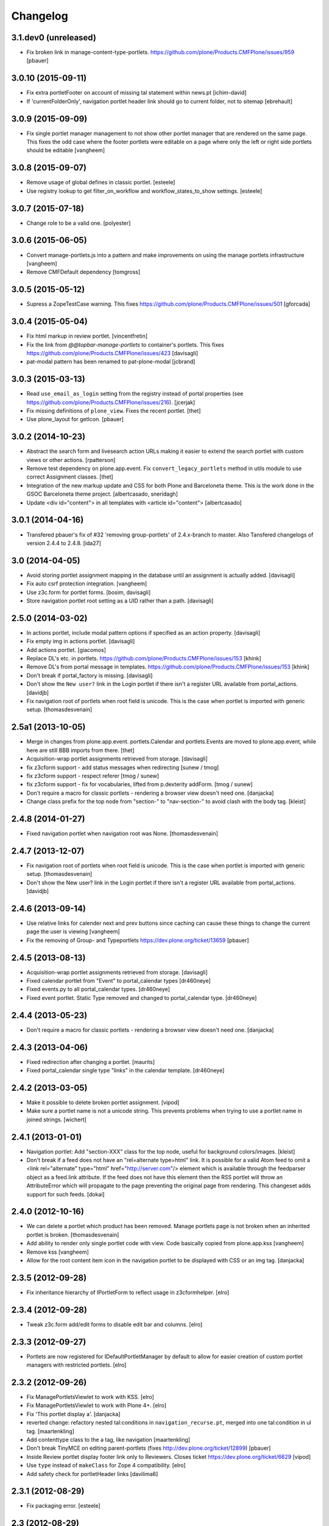 Changelog
=========

3.1.dev0 (unreleased)
---------------------

- Fix broken link in manage-content-type-portlets.
  https://github.com/plone/Products.CMFPlone/issues/959
  [pbauer]


3.0.10 (2015-09-11)
-------------------

- Fix extra portletFooter on account of missing tal statement within news.pt
  [ichim-david]

- If 'currentFolderOnly', navigation portlet header link should go to current
  folder, not to sitemap
  [ebrehault]


3.0.9 (2015-09-09)
------------------

- Fix single portlet manager management to not show other portlet
  manager that are rendered on the same page. This fixes the odd
  case where the footer portlets were editable on a page where
  only the left or right side portlets should be editable
  [vangheem]


3.0.8 (2015-09-07)
------------------

- Remove usage of global defines in classic portlet.
  [esteele]

- Use registry lookup to get filter_on_workflow and
  workflow_states_to_show settings.
  [esteele]


3.0.7 (2015-07-18)
------------------

- Change role to be a valid one.
  [polyester]


3.0.6 (2015-06-05)
------------------

- Convert manage-portlets.js into a pattern and make improvements on
  using the manage portlets infrastructure
  [vangheem]

- Remove CMFDefault dependency
  [tomgross]

3.0.5 (2015-05-12)
------------------

- Supress a ZopeTestCase warning.
  This fixes https://github.com/plone/Products.CMFPlone/issues/501
  [gforcada]

3.0.4 (2015-05-04)
------------------

- Fix html markup in review portlet.
  [vincentfretin]

- Fix the link from `@@topbar-manage-portlets` to container's portlets.
  This fixes https://github.com/plone/Products.CMFPlone/issues/423
  [davisagli]

- pat-modal pattern has been renamed to pat-plone-modal
  [jcbrand]


3.0.3 (2015-03-13)
------------------

- Read ``use_email_as_login`` setting from the registry instead of portal
  properties (see https://github.com/plone/Products.CMFPlone/issues/216).
  [jcerjak]

- Fix missing definitions of ``plone_view``. Fixes the recent portlet.
  [thet]

- Use plone_layout for getIcon.
  [pbauer]


3.0.2 (2014-10-23)
------------------

- Abstract the search form and livesearch action URLs making it easier to
  extend the search portlet with custom views or other actions.
  [rpatterson]

- Remove test dependency on plone.app.event. Fix ``convert_legacy_portlets``
  method in utils module to use correct Assignment classes.
  [thet]

- Integration of the new markup update and CSS for both Plone and Barceloneta
  theme. This is the work done in the GSOC Barceloneta theme project.
  [albertcasado, sneridagh]

- Update <div id="content"> in all templates with <article id="content">
  [albertcasado]


3.0.1 (2014-04-16)
------------------

- Transfered pbauer's fix of #32 'removing group-portlets' of 2.4.x-branch to
  master. Also Tansfered changelogs of version 2.4.4 to 2.4.8.
  [ida27]


3.0 (2014-04-05)
----------------

- Avoid storing portlet assignment mapping in the database until
  an assignment is actually added.
  [davisagli]

- Fix auto csrf protection integration.
  [vangheem]

- Use z3c.form for portlet forms.
  [bosim, davisagli]

- Store navigation portlet root setting as a UID rather than a path.
  [davisagli]


2.5.0 (2014-03-02)
------------------

- In actions portlet, include modal pattern options if specified
  as an action property.
  [davisagli]

- Fix empty img in actions portlet.
  [davisagli]

- Add actions portlet.
  [giacomos]

- Replace DL's etc. in portlets.
  https://github.com/plone/Products.CMFPlone/issues/153
  [khink]

- Remove DL's from portal message in templates.
  https://github.com/plone/Products.CMFPlone/issues/153
  [khink]

- Don't break if portal_factory is missing.
  [davisagli]

- Don't show the ``New user?`` link in the Login portlet if there isn't
  a register URL available from portal_actions.
  [davidjb]

- Fix navigation root of portlets when root field is unicode.
  This is the case when portlet is imported with generic setup.
  [thomasdesvenain]

2.5a1 (2013-10-05)
------------------

- Merge in changes from plone.app.event. portlets.Calendar and portlets.Events
  are moved to plone.app.event, while here are still BBB imports from there.
  [thet]

- Acquisition-wrap portlet assignments retrieved from storage.
  [davisagli]

- fix z3cform support - add status messages when redirecting
  [sunew / tmog]

- fix z3cform support - respect referer
  [tmog / sunew]

- fix z3cform support - fix for vocabularies, lifted from
  p.dexterity addForm.
  [tmog / sunew]

- Don't require a macro for classic portlets - rendering a browser view doesn't
  need one.
  [danjacka]

- Change class prefix for the top node from "section-" to "nav-section-"
  to avoid clash with the body tag.
  [kleist]


2.4.8 (2014-01-27)
------------------

- Fixed navigation portlet when navigation root was None.
  [thomasdesvenain]


2.4.7 (2013-12-07)
------------------

- Fix navigation root of portlets when root field is unicode. This is the case when portlet is imported with generic setup.
  [thomasdesvenain]

- Don't show the New user? link in the Login portlet if there isn't a register URL available from portal_actions.
  [davidjb]


2.4.6 (2013-09-14)
------------------

- Use relative links for calender next and prev buttons since caching can cause these things to change the current page the user is viewing
  [vangheem]
- Fix the removing of Group- and Typeportlets https://dev.plone.org/ticket/13659
  [pbauer]


2.4.5 (2013-08-13)
------------------

- Acquisition-wrap portlet assignments retrieved from storage.
  [davisagli]

- Fixed calendar portlet from "Event" to portal_calendar types
  [dr460neye]

- Fixed events.py to all portal_calendar types.
  [dr460neye]

- Fixed event portlet. Static Type removed and changed to portal_calendar type.
  [dr460neye]


2.4.4 (2013-05-23)
------------------

- Don't require a macro for classic portlets - rendering a browser view doesn't need one.
  [danjacka]


2.4.3 (2013-04-06)
------------------

- Fixed redirection after changing a portlet.
  [maurits]

- Fixed portal_calendar single type "links" in the calendar template.
  [dr460neye]


2.4.2 (2013-03-05)
------------------

- Make it possible to delete broken portlet assignment.
  [vipod]

- Make sure a portlet name is not a unicode string. This prevents problems when
  trying to use a portlet name in joined strings.
  [wichert]


2.4.1 (2013-01-01)
------------------

- Navigation portlet: Add "section-XXX" class for the top node, useful for
  background colors/images.
  [kleist]

- Don't break if a feed does not have an "rel=alternate type=html" link. It is
  possible for a valid Atom feed to omit a <link rel="alternate" type="html"
  href="http://server.com"/> element which is available through the feedparser
  object as a feed.link attribute. If the feed does not have this element then
  the RSS portlet will throw an AttributeError which will propagate to the page
  preventing the original page from rendering.  This changeset adds support for
  such feeds.
  [dokai]


2.4.0 (2012-10-16)
------------------

- We can delete a portlet which product has been removed.
  Manage portlets page is not broken when an inherited portlet is broken.
  [thomasdesvenain]

- Add ability to render only single portlet code with view.
  Code basically copied from plone.app.kss
  [vangheem]

- Remove kss
  [vangheem]

- Allow for the root content item icon in the navigation portlet to be
  displayed with CSS or an img tag.
  [danjacka]

2.3.5 (2012-09-28)
------------------

- Fix inheritance hierarchy of IPortletForm to reflect usage in z3cformhelper.
  [elro]

2.3.4 (2012-09-28)
------------------

- Tweak z3c.form add/edit forms to disable edit bar and columns.
  [elro]

2.3.3 (2012-09-27)
------------------

- Portlets are now registered for IDefaultPortletManager by default to allow
  for easier creation of custom portlet managers with restricted portlets.
  [elro]

2.3.2 (2012-09-26)
------------------

- Fix ManagePortletsViewlet to work with KSS.
  [elro]

- Fix ManagePortletsViewlet to work with Plone 4+.
  [elro]

- Fix 'This portlet display a'.
  [danjacka]

- reverted change: refactory nested tal:conditions in
  ``navigation_recurse.pt``, merged into one tal:condition in ul tag.
  [maartenkling]

- Add contenttype class to the a tag, like navigation
  [maartenkling]

- Don't break TinyMCE on editing parent-portlets (fixes
  http://dev.plone.org/ticket/12899)
  [pbauer]

- Inside Review portlet display footer link only to Reviewers.
  Closes ticket https://dev.plone.org/ticket/6629
  [vipod]

- Use ``type`` instead of ``makeClass`` for Zope 4 compatibility.
  [elro]

- Add safety check for portletHeader links [davilima6]

2.3.1 (2012-08-29)
------------------

- Fix packaging error.
  [esteele]

2.3 (2012-08-29)
----------------

- Calendar portlet links to @@search (plone.app.search) view instead of
  deprecated search.pt.
  [seanupton]

- When navigation portlet has an explicit custom root set, clicking the portlet
  heading goes to this content item instead of the global sitemap.  (Plone
  doesn't support section sitemaps)
  [miohtama]

- If navigation portlet bottom level is set to a negative value, don't query
  navigation items at all, only display portlet header and footer
  [miohtama]

- In the portlet management interface display the assigned name of the
  navigation portlet if it has one
  [miohtama]

- Calendar portlet search URLs whitelist only Event portal_type in the
  querystring, prevents non-event types from accidentally being
  included in calendar results.
  [seanupton]

- Navigation portlet template renders a non-site navigation root content
  item with its apporpriate content icon, reserving the Plone site icon
  CSS sprite for default use by a site only.
  [seanupton]

- portlets/login.py, portlets/navigation.py:
  Don't use list as default parameter value.
  [kleist]

- refactory nested tal:conditions in ``navigation_recurse.pt``, merged into
  one tal:condition in ul tag.
  [saily]

- Add link to @@manage-portlets to go up to the parent folder staying in
  manage-portlets viewlet
  [toutpt]

2.3a1 (2012-06-29)
------------------

- Make it possible to create portlets using z3c.form.
  [ggozad]

2.2.6 (unreleased)
------------------

- Remove hard dependency on Archetypes.
  [davisagli]

- accessibility improvements for screen readers regarding "more" links, see
  https://dev.plone.org/ticket/11982
  [rmattb, applied by polyester]

2.2.5 (2012-05-07)
------------------

- Changed the permission for members to be able to add portlets
  to their dashboards. ( https://dev.plone.org/ticket/11174 )
  [credits to buchi and jstegle, applied and tests by frapell]


2.2.4 (2012-04-15)
------------------

- Prevent buggy RSS feed to break page display.
  [patch by dieter, applied by kleist]

- Fix inherited local portlets for objects allowing locally-assigned
  portlets which are contained by an object that does not.
  [mitchellrj]

2.2.3 (2011-11-24)
------------------

- Do not display 'Manage portlets' when using portal_factory.
  https://dev.plone.org/ticket/12376
  [runyaga]

- Fixed the two high priority scenarios (global sections viewlet and nav
  portlet) of http://dev.plone.org/ticket/11189.
  [fulv]

- Reverted commit 5cb41ffea to fix #12279 and added a test for it.
  [zupo, jcerjak]


2.2.2 (2011-10-17)
------------------

- Fixed issue where the events, news and recent portlet would fail
  with a setting of no items (zero) shown due to a catalog sorting
  assertion.
  [malthe]

- Avoid empty <ul> tag in navigation_recurse.pt if bottomLevel is set.
  [gaudenzius]

- Enable possibility to delete portlets with missing implementation
  [do3cc]

- Replace use of deprecated skin template prefs_group_details with
  @@usergroup-groupdetails.
  [stefan]


2.2.1 - 2011-08-08
------------------
- Imporove tests readability. Merged from branches/2.1
  [gotcha]

- 'placeholder' attribute for the search portlet's field instead of the custom
  JS handling of the same functionality.
  [spliter]

2.2 - 2011-07-19
----------------

- Updated 'Advanced Search' link and form's action of the search portlet to
  link to updated search results view at @@search.
  [spliter]

2.1.5 - 2011-06-19
------------------

- Fixed i18n regression caused by the pep8 cleanup.
  [vincentfretin]


2.1.4 - 2011-05-11
------------------

- Fixed navigation portlet when include top activated
  and no navigation root selected (bug appears behind apache).
  [thomasdesvenain]

- Sort exported portlet types and portlet manager registrations by name to
  avoid intermittent test failures.
  [davisagli]


2.1.3 - 2011-04-21
------------------

- Let the portlets import step depend on the content import step
  again.  Refs http://dev.plone.org/plone/ticket/8350
  [maurits]

- Add test ``testINavigationRootWithRelativeRootSet``.
  Cfr. http://dev.plone.org/plone/ticket/8787
  [anthonygerrard, WouterVH]

- Add MANIFEST.in.
  [WouterVH]

- Fix circular dependency in import steps.
  This partially fixes http://dev.plone.org/plone/ticket/8350
  [kiorky]


2.1.2 - 2011-02-10
------------------

- Enable managing portlets of default pages.
  This fixes http://dev.plone.org/plone/ticket/10672
  [fRiSi]

- Be more graceful, when user doesn't belong to groups - e.g. when user is
  defined in non-PAS based top-level acl_users folder.
  Fixes http://dev.plone.org/plone/ticket/9929
  [thet]


2.1.1 - 2011-01-03
------------------

- Depend on ``Products.CMFPlone`` instead of ``Plone``.
  [elro]


2.0.2 - 2010-12-23
------------------

- Recover from parse error on ``updated`` date.
  [malthe]

- Display full creator name in review portlet.
  [thomasdesvenain]

- Do not display portlets add select list if it is empty.
  [thomasdesvenain]

- Recent items and Review list portlets title is got by a title attribute
  on the renderer.
  [thomasdesvenain]

- Fix the IPortletDirective schema's default edit_permission to match
  the default that is actually supplied by the directive's implementation.
  [davisagli]

- Fix RSS portlet edge case. The feedparser may not have a 'bozo' attribute
  if libxml2 is not present on the system.
  [stefan]

- Fix #11409: use the TTW customized view name if any.
  [kiorky]


2.0.1 - 2010-09-09
------------------

- Proper checkup for navigation portlet's title - we don't show it
  unless the title is explicitly specified.
  [spliter]


2.0 - 2010-07-18
----------------

- Update license to GPL version 2 only.
  [hannosch]


2.0b11 - 2010-06-13
-------------------

- Stop abusing traditional layers to do database changes.
  [hannosch]

- Avoid deprecation warnings under Zope 2.13.
  [hannosch]

- Avoid using the deprecated five:implements directive.
  [hannosch]

- Updated to use five.formlib.
  [hannosch]


2.0b10 - 2010-06-03
-------------------

- Fixed an issue with the portlet calendar cache not being invalidated
  when adding a new event in the last day of the month. This closes
  http://dev.plone.org/plone/ticket/10598.
  [deo]

- Moved condition for navigation portlet's title to DT element. We
  don't need empty DT in case title is not provided for the portlet.
  [spliter]

- Fix GS export of portlets assignments
  when property is a tuple or a list
  http://dev.plone.org/plone/ticket/10530
  [macadames]

- Remove deprecated use of tabindex.
  [edegoute]

- Fix regressions in date handling in events portlet.
  Fixes http://dev.plone.org/plone/ticket/10506.
  [davisagli]


2.0b9 - 2010-05-01
------------------

- Add notice (and link to container) when managing the portlets of the default
  item in a container. This fixes http://dev.plone.org/plone/ticket/10456
  [dunlapm]

- Fix portlets not showing for "normal" users.
  Fixes http://dev.plone.org/plone/ticket/10461
  [zupo, dunlapm]

- Not showing inherited portlets that are blocked at an upper level.
  Fixes http://dev.plone.org/plone/ticket/10426
  [igbun]

- Improve styling of date + location in news + event portlets
  [jonstahl]

- Use unicode up/down arrows in the @@manage-portlet view.
  [esteele]

- Make the navigation portlet hide the portal header if title is left blank.
  Refs http://dev.plone.org/plone/ticket/10432
  [esteele]

- Fix the calendar portlet to generate links that work on non-default views
  when logged out. Closes http://dev.plone.org/plone/ticket/10045.
  [davisagli]


2.0b8 - 2010-04-10
------------------

- Fix the edit manager template to include the manager id again, so that
  KSS can update the manager when actions take place. Closes
  http://dev.plone.org/plone/ticket/10404.
  [davisagli]

- Catch KeyError in EditPortletManagerRenderer. Now the manage-portlets
  doesn't break on invalid portlets any longer.
  [tom_gross]


2.0b7 - 2010-04-07
------------------

- Convert the root (site) node to use CSS sprites in the navigation portlet.
  [limi]

- Use CSS sprites instead of individual images for core content types in the
  navigation portlet.
  [limi]

- Add test coverage for empty type icons in the navigation portlet.
  [rossp]


2.0b6 - 2010-03-05
------------------

- Added navtree-section-class to li. This closes
  http://dev.plone.org/plone/ticket/10247.
  [hpeteragitator]

- Remove a label for attribute that points to nothing, invalid HTML.
  [rossp]

- Fix invalid HTML by moving the xmlns declarations into a tag that will
  be omitted by TAL.
  [rossp]

- Avoid ConstraintNotSatisfied error when GS-importing the default
  navigation portlet. Fixes http://dev.plone.org/plone/ticket/10232.
  [WouterVH, hannosch]


2.0b5 - 2010-02-18
------------------

- Updated portlets-pageform.pt to disable columns via REQUEST variable.
  [spliter]


2.0b4 - 2010-02-17
------------------

- Updated @@manage-group-dashboard to the recent markup conventions.
  References http://dev.plone.org/plone/ticket/9981 and
  http://dev.plone.org/plone/ticket/10231.
  [spliter]

- Updated manage-dashboard.pt and manage-group.pt to use the recent markup
  conventions.
  References http://dev.plone.org/old/plone/ticket/9981.
  [spliter]

- Removing redundant .documentContent markup.
  This refs http://dev.plone.org/plone/ticket/10231.
  [limi]

- Changed "manage portlets"-related templates to use markup according
  to the recent conventions.
  References http://dev.plone.org/plone/ticket/9981.
  [spliter]

- Change language portlet to call update() on LanguageSelector.
  [elro]

- Navtree item_icon must be accessed nocall: for later item_icon/html_tag.
  [elro]


2.0b3 - 2010-01-28
------------------
- Change group portlets and group dashboard links to point to the new
  @@usergroup-groupmembership view.
  [esteele]


2.0b2 - 2010-01-25
------------------

- Don't create persistent objects during module import -- it breaks test cases
  that are sandboxed into different ZODBs and import this module (leads to
  ConnectionStateErrors).
  [davisagli]

- Rework page templates for group prefs pages so that they match the rest of our
  prefs pages. Add the group dashboard link to other group prefs pages. Closes
  http://dev.plone.org/plone/ticket/9732.
  [esteele]

- Merged r30179 from branches/1.2 (this is the only fix since 1.2 that was
  missing in trunk): Some XHTML fixes to be also XHTML Strict compliant. See
  http://dev.plone.org/plone/ticket/4379 (fix by keul).
  [maurits]

- Merge r30771 from branches/1.2: Support for portal-relative paths in
  portlets.xml keys. Fixes http://dev.plone.org/plone/ticket/9764.
  [maurits]


2.0b1 - 2010-01-03
------------------

- Fixed edge-case in portlet import handler when using the extend attribute.
  [hannosch]

- Removed unhelpful log messages which cluttered the log during upgrades.
  [hannosch]


2.0a4 - 2009-12-27
------------------

- Adjusted tests to fixed IIDNormalizer semantics.
  [hannosch]

- Added missing package dependencies.
  [hannosch]


2.0a3 - 2009-12-21
------------------

- Fix XML validation for RSS portlets
  [matthewwilkes]

- Support local navigation root (INavigationRoot) for the previous
  events link in events portlet.
  Fixes http://dev.plone.org/plone/ticket/9246
  http://dev.plone.org/plone/ticket/9668
  [pelle]


2.0a2 - 2009-12-02
------------------

- Point to users to @@register instead of @@join_form.
  [esteele]

- Fix the rendering of classic portlets.
  [davisagli]

- Remove the BBB code for the old style for= attributes on import of
  portlets pre-3.1.  This was deprecated for 4.0, it now raises an error.
  [matthewwilkes]


2.0a1 - 2009-11-15
------------------

- Don't include <q> tag in title_manage_contextual_portlets message.
  [vincentfretin]

- Various cleanups, use our own message factory to lighten the dependency on
  the Plone distribution.
  [hannosch]

- Added translations for Show/Hide labels in @@manage-portlets view:
  label_show_item and label_hide_item. These msgids are shared with
  @@manage-viewlets view to show/hide viewlets. This closes
  http://dev.plone.org/plone/ticket/9733
  [naro]

- Introduced a new msgid title_edit_dashboard_group to translate
  "Edit Dashboard Portlets for $group". title_edit_dashboard msgid
  was used twice for different messages.
  [vincentfretin]

- Optimize some portlets to avoid unnecessary instructions in their
  ``__init__`` or available methods.
  [hannosch]

- Optimized join_action in the login portlet.
  [hannosch]

- Added support for showing/hiding of all portlets (PLIP 9286).
  [igbun]

- Add support for viewing blocked portlets in the management interface (PLIP
  9285)
  [igbun]

- Login portlet: when use_email_as_login is true, make the label 'E-mail'
  instead of 'Login Name', as per plip 9214 (Plone 4). Should still work in
  earlier Plone versions as well. Refs http://dev.plone.org/plone/ticket/9214.
  [maurits]

- Added support for group dashboards.
  [optilude]

- Removed last zope.app dependencies.
  [hannosch]

- Specified package dependencies.
  [hannosch]


1.2.1 - unreleased
-------------------

- RSS portlet: accept the feedparser.CharacterEncodingOverride
  exception when parsing the feed as it is just a warning: the parsed
  entries will be there.
  [maurits]

- Added missing space to tooltip in the calendar portlet.
  Fixes http://dev.plone.org/plone/ticket/9047
  [lzdych]

- Navigation(s) some time disappeared when dealing with multiple navigations
  pointing to roots with common starting ids like: "abc", "abcde", "abcdefg".
  Thanks to keul for patch.
  Fixes http://dev.plone.org/plone/ticket/9405
  [pelle]

- Fixed base.Assignment - typo
  Fixes http://dev.plone.org/plone/ticket/9350
  [naro]

- Support for portal-relative paths in portlets.xml keys.
  Fixes http://dev.plone.org/plone/ticket/9437
  [naro]

- Some XHTML fixes to be also XHTML Strict compliant.
  See http://dev.plone.org/plone/ticket/4379
  [keul]


1.2 - July 13, 2009
-------------------

- Fix ComponentLookupError on portlet management screen for special use cases
  such as collective.portletpage, where not all content have the same
  managers.
  [optilude]

- Template cleanup: add missing xmlns declarations and fix invalid markup.
  [wichert]


1.2rc3 - April 8, 2009
----------------------

- Correct import error in editmanager.py.
  [optilude]

- Correct case in the feedparser dependency.
  [wichert]


1.2rc1 - March 27, 2009
-----------------------

- Added a permission check to portlets' add view.
  Fixes http://dev.plone.org/plone/ticket/8510
  [optilude]


1.2b1 - March 7, 2009
---------------------

- Fixed the various portlets to no longer use portal_url, but use the
  navigation_root_url from the plone_portal_state view. Changed the
  manage-dashboard view to be available on an INavigationRoot.
  This implements http://plone.org/products/plone/roadmap/234
  [calvinhp]

- Removed portlets/feedparser.py.  Added FeedParser as external
  requirement in setup.py instead of shipping with it.
  (This is Plip 197: http://plone.org/products/plone/roadmap/197)
  [maurits]

- Added title option to the RSS portlet.
  [davisagli]

- Clean-up unnecessary variable declarations within navigation_recurse.pt.
  Let the default view on the Link type decide what's best
  [andrewb]


1.1.7 (2011-05-19)
------------------

- Fixed exportimport to support xml CDATA, thanks to lucie
  [calvinhp]


1.1.6 - 2009-03-07
------------------

- Fixed new portlet template footer so it will validate, fixes
  http://dev.plone.org/plone/ticket/8769 thanks to bandigarf
  [calvinhp]

- Made the test independent of default content created in a site. This
  allows them to pass in both Plone 3.x and 4.x.
  [hannosch]

- Added inherited portlets to manage view. This implements
  http://dev.plone.org/plone/ticket/8426.
  [malthe]

- Modified a macro call in portlets-pageform.pt for forwards
  compatibility with Zope 2.12.
  [davisagli]

- Fixed SyntaxErrors in test_cache and test_configuration.
  [hannosch]

- Fixed Review List template that was making a bad call to
  pretty_title_or_id. This closes http://dev.plone.org/plone/ticket/8401.
  [dunlapm]


1.1.5 (2008-08-18)
------------------

- Refactored the review portlet a bit and added the review state dependent
  color coding to it. This closes http://dev.plone.org/plone/ticket/6957.
  [hannosch]

- Sort the addable portlets in the management screen by their title.
  This closes http://dev.plone.org/plone/ticket/8227.
  [hannosch]

- Disabled two tests for a not yet implemented feature regarding better
  i18n support.
  [hannosch]


1.1.3 (2008-07-07)
------------------

- Fix an accidental bug I introduced earlier: restore portletBottomLeft
  and portletBottomLeft spans in the news portlets with a more-news
  link.
  [wichert]


1.1.2 (2008-06-01)
------------------

- Fixed i18n markup.
  Fixes http://dev.plone.org/plone/ticket/7068#comment:4
  [naro]

- The portletNavigationTree class was used for both the dl and the top
  ul. This makes things inconsistent since other levels in the tree
  used a navTree class for the ul, and uses the same class for two
  semantically very different items. Fixed by using navTree for the top
  ul as well.
  [wichert]


1.1.0 (2008-04-20)
------------------

- Added test for #7942. The fix is in plone.app.layout.
  [optilude]

- Fixed #8025 so that the named feeds now work to. Changed the package to
  use a different field.
  [mrtopf]

- ViewPageTemplate is meant to be used as a class variable and only
  works as instance variable by accident in current Zope. This fixes
  errors in Philipp and Hanno's aq refactor branch of Zope2.
  [wichert]

- Add a test to demonstrate #6100 and #7860. This is fixed in
  plone.portlets already.
  [optilude]

- Use the new GenericSetup.components blacklist feature when available.
  This gives our exportimport code full control over all components
  providing either IPortletType, IPortletManager or
  IPortletManagerRenderer. This fixes
  http://dev.plone.org/plone/ticket/7149.
  [hannosch]

- Fix invalid leading space in all 'Up to Site Setup' links.
  [wichert]

- Added tests for the (not yet implemented) i18n markup support in
  portlets.xml.
  [hannosch]

- Added missing i18n markup to portlets.xml.
  [hannosch]

- label_group_members was used twice.  Renamed the second one to
  label_group_portlets (which is in plone.pot already).
  [maurits]

- Removed last remains of caching for the navigation portlet.
  This closes http://dev.plone.org/plone/ticket/7726.
  [hannosch]

- Added first day of week to calendar portlet cache key.
  [hannosch]

- Added option to purge all assignments specified by category and key.
  [fschulze]

- Added option to remove individual portal managers and purge global
  portlet manager assignments as well as assignments to the site root
  with GS profiles.
  [fschulze]

- Added option to purge portlet configuration in extension profiles.
  [fschulze]


1.1.0a1 (2008-03-09)
--------------------

- Fixed bug that caused includeTop not to be set when a navtree portlet
  was first added.
  http://dev.plone.org/plone/ticket/7798.
  [optilude]

- Made the language portlet's 'available' property work properly, avoiding
  ugly blank columns.
  [optilude]

- Made sure the manage portlets div is not shown to anonymous users.
  http://dev.plone.org/plone/ticket/7911.
  [optilude]

- Optimised the news portlet template.
  http://dev.plone.org/plone/ticket/7760
  [optilude]

- Made the <plone:portletRenderer /> directive more forgiving.
  http://dev.plone.org/plone/ticket/7703
  [optilude]

- Fixed a silly bug in the search portlet.
  http://dev.plone.org/plone/ticket/7388.
  [optilude]

- Made it possible to remove single portlet assignments by using the
  "remove" attribute.
  [fschulze]

- PLIP203: Add the ability to export and import portlet assignments and
  blacklisting.
  [optilude]

- PLIPs 205 and 218: Allow registering portlet types to multiple portlet
  manager interfaces, require portlet types to be explicitly registered
  for portlet manager interfaces, enable modifying registrations through
  GenericSetup, and restrict most default Plone portlet types to left/
  right/dashboard columns.
  [sirgarr]

- PLIP207: Allow custom portlet managers, i.e., allow specifying an
  alternative portlet manager class through GenericSetup.
  [sirgarr]


1.0.7 (UNRELEASED)
------------------

- Allow non-ASCII object paths while calculating cache key for
  portlets.  This fixes http://dev.plone.org/plone/ticket/7086
  [nouri]

- Make the language portlet handle languages without a native name
  correctly.
  [wichert]

- Do not link to news_listing from the news portlet: that template has
  been removed from Plone. This fixes
  http://dev.plone.org/plone/ticket/7872
  [wichert]


1.0.6
-----

- Sort the languages in the language portlet using their native name.
  [wichert]

- Fixed None value in query_string in calendar portlet. This closes
  http://dev.plone.org/plone/ticket/7331.
  [hannosch]

- Fixed logic error in getRootPath in the last change.
  [hannosch]

- Only show the language portlet if more than one language is available.
  This brings it in sync with the language selection viewlet.
  [wichert]

- Fix missing variable on the language portlet renderer. This fixes
  NuPlone which relies on the language selector portlet.
  [wichert]

- Fixed undefined variable name introduced in the last change.
  [hannosch]

- Correct getRootPath to not add a trailing / to paths if there
  are no context subelements. This was breaking webcouturier.dropdownmenu
  in situations where one of the sections was a navigation root.
  [wichert]


1.0.5
-----

- Made absolute_url() work properly on the custom adding views. This is
  necessary for the <base /> URL to be set correctly.
  [optilude]

- Handle RSS feed entries which do not have an update timestamp correctly.
  This fixes http://dev.plone.org/plone/ticket/7515
  [wichert]

- Provide proper 'id' implementations for assignment mappings and
  assignments. This makes absolute_url() work properly.
  [optilude]


1.0.2
-----

- Always try to refresh the RSS feed when rendering it instead of waiting
  for KSS to do trigger an updated. This is needed for the very common
  situation where most users are anonymous and the the feeds would expire
  (or never be loaded) and never (re)loaded.
  [wichert]

- Add a language selection portlet.
  [wichert]

- Fixed i18n markup bug in manage-content-type.pt.
  [hannosch]

- Made prevMonth and nextMonth links in calendar portlet to work without
  KSS. This closes http://dev.plone.org/plone/ticket/7052.
  [hannosch]

- Make render_cachekey include the manager and assignment names, otherwise
  portlets that happen to have the same brains in their _data have the same
  cachekey.
  [ldr]


1.0.1
-----

- Remove use of login javascript methods.
  [ree]

- Change event portlet to use getIcon. This fixes
  http://dev.plone.org/plone/ticket/5075.
  [limi]


1.0
---

- Add footer CSS classes to the search portlet. This fixes
  http://dev.plone.org/plone/ticket/6908.
  [wichert]

- Verified translation of month names on the calendar portlet. Found a bit
  of missing i18n markup in the process. This closes
  http://dev.plone.org/plone/ticket/6880.
  [hannosch]

- Wrapped cached render results with a xhtml_compress method taken from
  plone.memoize. This allows you to plug in whitespace removal libraries.
  [hannosch]

- Refactored calendar portlet and moved all calculations to the update
  method instead of doing it in its init.
  [hannosch]

- Use relative links on the calendar portlet for the previous and next
  links, so the portlet can be cached independent of the context.
  [hannosch]

- Cleaned up some templates, added missing i18n markup. This closes
  http://dev.plone.org/plone/ticket/6721.
  [hannosch]

- Fixed erroneous wording in add screen for classicportlet.
  Fixes http://dev.plone.org/plone/ticket/6703
  [elvix]

- Extended the portlet migration machinery to exclude the deprecated
  related and language portlets. This refs
  http://dev.plone.org/plone/ticket/6545.
  [hannosch]

- Cleaned and speeded up calendar portlet. Extinguished some unneeded
  uses of the DateTime module.
  [hannosch]

- Fixed tests to deal with the new default start_level of the navigation
  portlet.
  [hannosch]

- Made the workflow state to show configurable for the news and events
  portlets. This closes http://dev.plone.org/plone/ticket/1395.
  [hannosch]

- Changed the default navigation tree configuration to start at level 1,
  thus there is no longer an overlap with the global navigation section at
  the top. If you want the old behavior back, configure the portlet to
  start at level 0.
  [limi]

- Updated migration code to handle more converted portlets.
  [hannosch]

- Do now show the login portlet if there is no login/password PAS
  extractor configured.
  [wichert]

- Changed 'More news...' to 'More...' on RSS portlet as RSS feeds are not
  always news related. This closes http://dev.plone.org/plone/ticket/6228.
  [sparcd]

- Added <thead> tags to calendar portlet because the <tbody> tags were
  causing it to fail W3C validation.
  [sparcd]

- Duplicate classes in login.pt were causing this to fail W3C HTML checks.
  Have merged the classes as this has a style="display:none" on it anyway.
  This closes http://dev.plone.org/plone/ticket/6241.
  [sparcd]

- Replaced getToolByName with getUtility.
  [hannosch]

- Moved class name from a to li tag for Cornelius (NuPlone skin).
  [jvloothuis]

- Make URLs more ploneish, by removing .html at the end. .html really
  should be reserved for when people create content that way, e.g. if
  uploading from WebDAV. :)
  [optilude]

- Initial implementation.
  [optilude]
